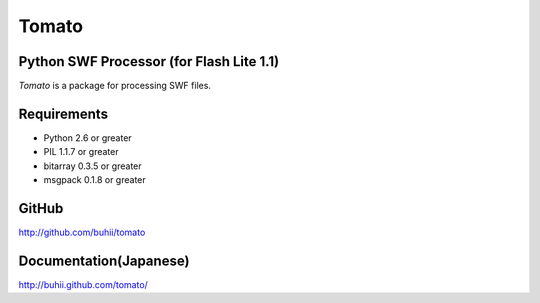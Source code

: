 Tomato
======

Python SWF Processor (for Flash Lite 1.1)
-----------------------------------------

`Tomato` is a package for processing SWF files.

Requirements
------------
* Python 2.6 or greater
* PIL 1.1.7 or greater
* bitarray 0.3.5 or greater
* msgpack 0.1.8 or greater

GitHub
------
http://github.com/buhii/tomato

Documentation(Japanese)
-----------------------
http://buhii.github.com/tomato/